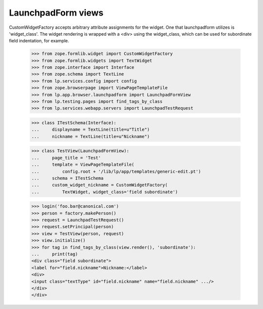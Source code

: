LaunchpadForm views
===================

CustomWidgetFactory accepts arbitrary attribute assignments for the
widget.  One that launchpadform utilizes is 'widget_class'.  The
widget rendering is wrapped with a <div> using the widget_class, which
can be used for subordinate field indentation, for example.

    >>> from zope.formlib.widget import CustomWidgetFactory
    >>> from zope.formlib.widgets import TextWidget
    >>> from zope.interface import Interface
    >>> from zope.schema import TextLine
    >>> from lp.services.config import config
    >>> from zope.browserpage import ViewPageTemplateFile
    >>> from lp.app.browser.launchpadform import LaunchpadFormView
    >>> from lp.testing.pages import find_tags_by_class
    >>> from lp.services.webapp.servers import LaunchpadTestRequest

    >>> class ITestSchema(Interface):
    ...     displayname = TextLine(title=u"Title")
    ...     nickname = TextLine(title=u"Nickname")

    >>> class TestView(LaunchpadFormView):
    ...     page_title = 'Test'
    ...     template = ViewPageTemplateFile(
    ...         config.root + '/lib/lp/app/templates/generic-edit.pt')
    ...     schema = ITestSchema
    ...     custom_widget_nickname = CustomWidgetFactory(
    ...         TextWidget, widget_class='field subordinate')

    >>> login('foo.bar@canonical.com')
    >>> person = factory.makePerson()
    >>> request = LaunchpadTestRequest()
    >>> request.setPrincipal(person)
    >>> view = TestView(person, request)
    >>> view.initialize()
    >>> for tag in find_tags_by_class(view.render(), 'subordinate'):
    ...     print(tag)
    <div class="field subordinate">
    <label for="field.nickname">Nickname:</label>
    <div>
    <input class="textType" id="field.nickname" name="field.nickname" .../>
    </div>
    </div>
